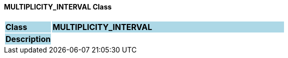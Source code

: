 ==== MULTIPLICITY_INTERVAL Class

[cols="^1,2,3"]
|===
|*Class*
{set:cellbgcolor:lightblue}
2+^|*MULTIPLICITY_INTERVAL*

|*Description*
{set:cellbgcolor:lightblue}
2+|
{set:cellbgcolor!}

|===
